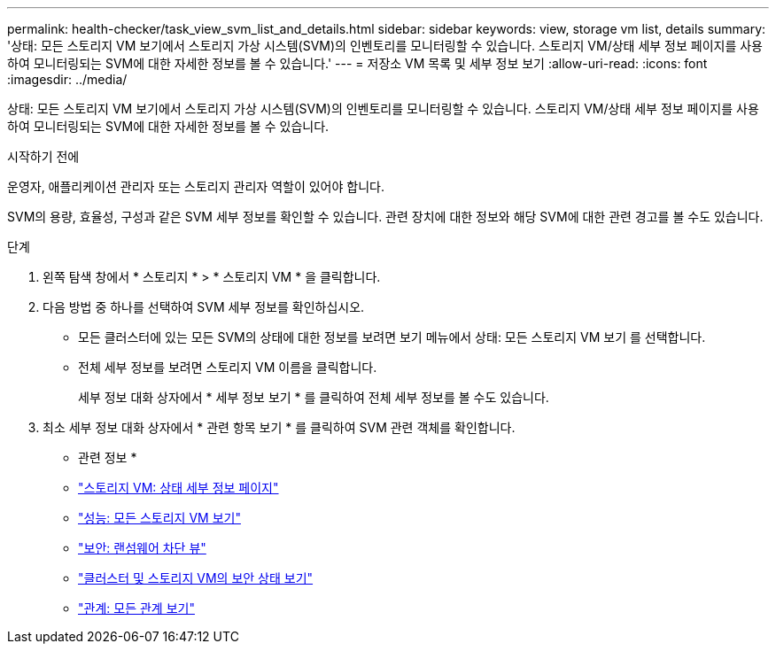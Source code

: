 ---
permalink: health-checker/task_view_svm_list_and_details.html 
sidebar: sidebar 
keywords: view, storage vm list, details 
summary: '상태: 모든 스토리지 VM 보기에서 스토리지 가상 시스템(SVM)의 인벤토리를 모니터링할 수 있습니다. 스토리지 VM/상태 세부 정보 페이지를 사용하여 모니터링되는 SVM에 대한 자세한 정보를 볼 수 있습니다.' 
---
= 저장소 VM 목록 및 세부 정보 보기
:allow-uri-read: 
:icons: font
:imagesdir: ../media/


[role="lead"]
상태: 모든 스토리지 VM 보기에서 스토리지 가상 시스템(SVM)의 인벤토리를 모니터링할 수 있습니다. 스토리지 VM/상태 세부 정보 페이지를 사용하여 모니터링되는 SVM에 대한 자세한 정보를 볼 수 있습니다.

.시작하기 전에
운영자, 애플리케이션 관리자 또는 스토리지 관리자 역할이 있어야 합니다.

SVM의 용량, 효율성, 구성과 같은 SVM 세부 정보를 확인할 수 있습니다. 관련 장치에 대한 정보와 해당 SVM에 대한 관련 경고를 볼 수도 있습니다.

.단계
. 왼쪽 탐색 창에서 * 스토리지 * > * 스토리지 VM * 을 클릭합니다.
. 다음 방법 중 하나를 선택하여 SVM 세부 정보를 확인하십시오.
+
** 모든 클러스터에 있는 모든 SVM의 상태에 대한 정보를 보려면 보기 메뉴에서 상태: 모든 스토리지 VM 보기 를 선택합니다.
** 전체 세부 정보를 보려면 스토리지 VM 이름을 클릭합니다.
+
세부 정보 대화 상자에서 * 세부 정보 보기 * 를 클릭하여 전체 세부 정보를 볼 수도 있습니다.



. 최소 세부 정보 대화 상자에서 * 관련 항목 보기 * 를 클릭하여 SVM 관련 객체를 확인합니다.


* 관련 정보 *

* link:../health-checker/reference_health_svm_details_page.html["스토리지 VM: 상태 세부 정보 페이지"]
* link:../performance-checker/performance-view-all.html#performance-all-storage-vms-view["성능: 모든 스토리지 VM 보기"]
* link:../health-checker/task_view_antiransomware_status_of_all_volumes_storage_vms.html#view-security-details-of-all-volumes-with-anti-ransomware-detection["보안: 랜섬웨어 차단 뷰"]
* link:../health-checker/task_view_detailed_security_status_for_clusters_and_svms.html["클러스터 및 스토리지 VM의 보안 상태 보기"]
* link:../data-protection/reference_relationship_all_relationships_view.html["관계: 모든 관계 보기"]

